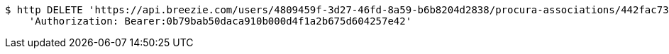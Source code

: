 [source,bash]
----
$ http DELETE 'https://api.breezie.com/users/4809459f-3d27-46fd-8a59-b6b8204d2838/procura-associations/442fac73-7523-44ca-a920-df1dca4af05a' \
    'Authorization: Bearer:0b79bab50daca910b000d4f1a2b675d604257e42'
----